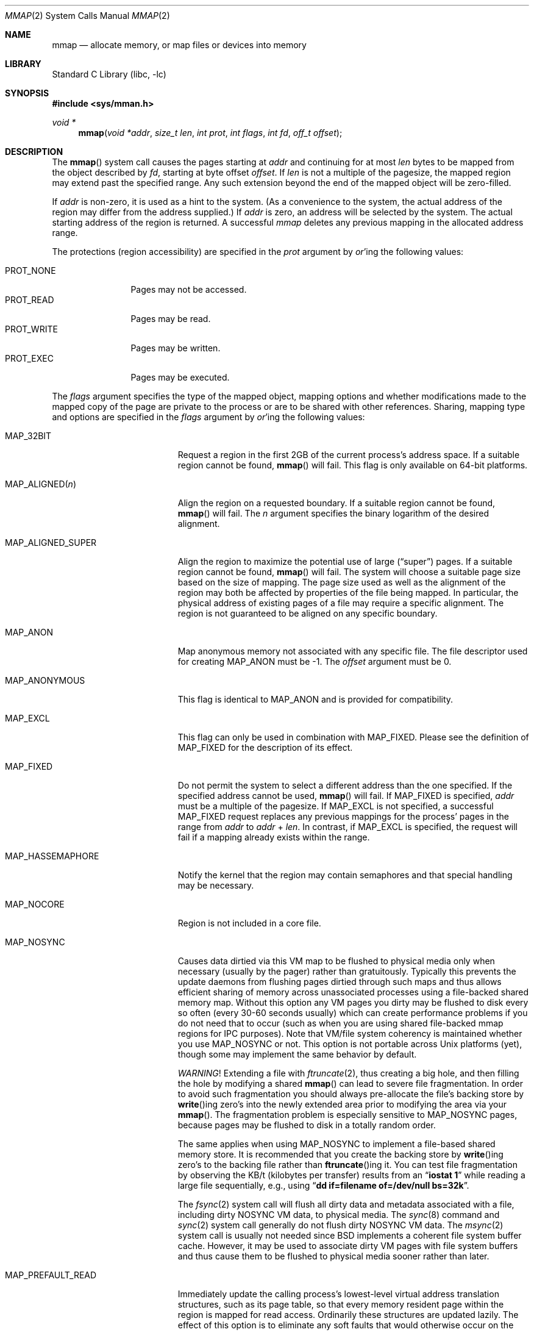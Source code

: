 .\" Copyright (c) 1991, 1993
.\"	The Regents of the University of California.  All rights reserved.
.\"
.\" Redistribution and use in source and binary forms, with or without
.\" modification, are permitted provided that the following conditions
.\" are met:
.\" 1. Redistributions of source code must retain the above copyright
.\"    notice, this list of conditions and the following disclaimer.
.\" 2. Redistributions in binary form must reproduce the above copyright
.\"    notice, this list of conditions and the following disclaimer in the
.\"    documentation and/or other materials provided with the distribution.
.\" 4. Neither the name of the University nor the names of its contributors
.\"    may be used to endorse or promote products derived from this software
.\"    without specific prior written permission.
.\"
.\" THIS SOFTWARE IS PROVIDED BY THE REGENTS AND CONTRIBUTORS ``AS IS'' AND
.\" ANY EXPRESS OR IMPLIED WARRANTIES, INCLUDING, BUT NOT LIMITED TO, THE
.\" IMPLIED WARRANTIES OF MERCHANTABILITY AND FITNESS FOR A PARTICULAR PURPOSE
.\" ARE DISCLAIMED.  IN NO EVENT SHALL THE REGENTS OR CONTRIBUTORS BE LIABLE
.\" FOR ANY DIRECT, INDIRECT, INCIDENTAL, SPECIAL, EXEMPLARY, OR CONSEQUENTIAL
.\" DAMAGES (INCLUDING, BUT NOT LIMITED TO, PROCUREMENT OF SUBSTITUTE GOODS
.\" OR SERVICES; LOSS OF USE, DATA, OR PROFITS; OR BUSINESS INTERRUPTION)
.\" HOWEVER CAUSED AND ON ANY THEORY OF LIABILITY, WHETHER IN CONTRACT, STRICT
.\" LIABILITY, OR TORT (INCLUDING NEGLIGENCE OR OTHERWISE) ARISING IN ANY WAY
.\" OUT OF THE USE OF THIS SOFTWARE, EVEN IF ADVISED OF THE POSSIBILITY OF
.\" SUCH DAMAGE.
.\"
.\"	@(#)mmap.2	8.4 (Berkeley) 5/11/95
.\" $FreeBSD: releng/11.0/lib/libc/sys/mmap.2 278981 2015-02-19 01:51:17Z jmg $
.\"
.Dd February 18, 2015
.Dt MMAP 2
.Os
.Sh NAME
.Nm mmap
.Nd allocate memory, or map files or devices into memory
.Sh LIBRARY
.Lb libc
.Sh SYNOPSIS
.In sys/mman.h
.Ft void *
.Fn mmap "void *addr" "size_t len" "int prot" "int flags" "int fd" "off_t offset"
.Sh DESCRIPTION
The
.Fn mmap
system call causes the pages starting at
.Fa addr
and continuing for at most
.Fa len
bytes to be mapped from the object described by
.Fa fd ,
starting at byte offset
.Fa offset .
If
.Fa len
is not a multiple of the pagesize, the mapped region may extend past the
specified range.
Any such extension beyond the end of the mapped object will be zero-filled.
.Pp
If
.Fa addr
is non-zero, it is used as a hint to the system.
(As a convenience to the system, the actual address of the region may differ
from the address supplied.)
If
.Fa addr
is zero, an address will be selected by the system.
The actual starting address of the region is returned.
A successful
.Fa mmap
deletes any previous mapping in the allocated address range.
.Pp
The protections (region accessibility) are specified in the
.Fa prot
argument by
.Em or Ns 'ing
the following values:
.Pp
.Bl -tag -width PROT_WRITE -compact
.It Dv PROT_NONE
Pages may not be accessed.
.It Dv PROT_READ
Pages may be read.
.It Dv PROT_WRITE
Pages may be written.
.It Dv PROT_EXEC
Pages may be executed.
.El
.Pp
The
.Fa flags
argument specifies the type of the mapped object, mapping options and
whether modifications made to the mapped copy of the page are private
to the process or are to be shared with other references.
Sharing, mapping type and options are specified in the
.Fa flags
argument by
.Em or Ns 'ing
the following values:
.Bl -tag -width MAP_PREFAULT_READ
.It Dv MAP_32BIT
Request a region in the first 2GB of the current process's address space.
If a suitable region cannot be found,
.Fn mmap
will fail.
This flag is only available on 64-bit platforms.
.It Dv MAP_ALIGNED Ns Pq Fa n
Align the region on a requested boundary.
If a suitable region cannot be found,
.Fn mmap
will fail.
The
.Fa n
argument specifies the binary logarithm of the desired alignment.
.It Dv MAP_ALIGNED_SUPER
Align the region to maximize the potential use of large
.Pq Dq super
pages.
If a suitable region cannot be found,
.Fn mmap
will fail.
The system will choose a suitable page size based on the size of
mapping.
The page size used as well as the alignment of the region may both be
affected by properties of the file being mapped.
In particular,
the physical address of existing pages of a file may require a specific
alignment.
The region is not guaranteed to be aligned on any specific boundary.
.It Dv MAP_ANON
Map anonymous memory not associated with any specific file.
The file descriptor used for creating
.Dv MAP_ANON
must be \-1.
The
.Fa offset
argument must be 0.
.\".It Dv MAP_FILE
.\"Mapped from a regular file or character-special device memory.
.It Dv MAP_ANONYMOUS
This flag is identical to
.Dv MAP_ANON
and is provided for compatibility.
.It Dv MAP_EXCL
This flag can only be used in combination with
.Dv MAP_FIXED .
Please see the definition of
.Dv MAP_FIXED
for the description of its effect.
.It Dv MAP_FIXED
Do not permit the system to select a different address than the one
specified.
If the specified address cannot be used,
.Fn mmap
will fail.
If
.Dv MAP_FIXED
is specified,
.Fa addr
must be a multiple of the pagesize.
If
.Dv MAP_EXCL
is not specified, a successful
.Dv MAP_FIXED
request replaces any previous mappings for the process'
pages in the range from
.Fa addr
to
.Fa addr
+
.Fa len .
In contrast, if
.Dv MAP_EXCL
is specified, the request will fail if a mapping
already exists within the range.
.It Dv MAP_HASSEMAPHORE
Notify the kernel that the region may contain semaphores and that special
handling may be necessary.
.It Dv MAP_NOCORE
Region is not included in a core file.
.It Dv MAP_NOSYNC
Causes data dirtied via this VM map to be flushed to physical media
only when necessary (usually by the pager) rather than gratuitously.
Typically this prevents the update daemons from flushing pages dirtied
through such maps and thus allows efficient sharing of memory across
unassociated processes using a file-backed shared memory map.
Without
this option any VM pages you dirty may be flushed to disk every so often
(every 30-60 seconds usually) which can create performance problems if you
do not need that to occur (such as when you are using shared file-backed
mmap regions for IPC purposes).
Note that VM/file system coherency is
maintained whether you use
.Dv MAP_NOSYNC
or not.
This option is not portable
across
.Ux
platforms (yet), though some may implement the same behavior
by default.
.Pp
.Em WARNING !
Extending a file with
.Xr ftruncate 2 ,
thus creating a big hole, and then filling the hole by modifying a shared
.Fn mmap
can lead to severe file fragmentation.
In order to avoid such fragmentation you should always pre-allocate the
file's backing store by
.Fn write Ns ing
zero's into the newly extended area prior to modifying the area via your
.Fn mmap .
The fragmentation problem is especially sensitive to
.Dv MAP_NOSYNC
pages, because pages may be flushed to disk in a totally random order.
.Pp
The same applies when using
.Dv MAP_NOSYNC
to implement a file-based shared memory store.
It is recommended that you create the backing store by
.Fn write Ns ing
zero's to the backing file rather than
.Fn ftruncate Ns ing
it.
You can test file fragmentation by observing the KB/t (kilobytes per
transfer) results from an
.Dq Li iostat 1
while reading a large file sequentially, e.g.,\& using
.Dq Li dd if=filename of=/dev/null bs=32k .
.Pp
The
.Xr fsync 2
system call will flush all dirty data and metadata associated with a file,
including dirty NOSYNC VM data, to physical media.
The
.Xr sync 8
command and
.Xr sync 2
system call generally do not flush dirty NOSYNC VM data.
The
.Xr msync 2
system call is usually not needed since
.Bx
implements a coherent file system buffer cache.
However, it may be
used to associate dirty VM pages with file system buffers and thus cause
them to be flushed to physical media sooner rather than later.
.It Dv MAP_PREFAULT_READ
Immediately update the calling process's lowest-level virtual address
translation structures, such as its page table, so that every memory
resident page within the region is mapped for read access.
Ordinarily these structures are updated lazily.
The effect of this option is to eliminate any soft faults that would
otherwise occur on the initial read accesses to the region.
Although this option does not preclude
.Fa prot
from including
.Dv PROT_WRITE ,
it does not eliminate soft faults on the initial write accesses to the
region.
.It Dv MAP_PRIVATE
Modifications are private.
.It Dv MAP_SHARED
Modifications are shared.
.It Dv MAP_STACK
.Dv MAP_STACK
implies
.Dv MAP_ANON ,
and
.Fa offset
of 0.
The
.Fa fd
argument
must be -1 and
.Fa prot
must include at least
.Dv PROT_READ
and
.Dv PROT_WRITE .
This option creates
a memory region that grows to at most
.Fa len
bytes in size, starting from the stack top and growing down.
The
stack top is the starting address returned by the call, plus
.Fa len
bytes.
The bottom of the stack at maximum growth is the starting
address returned by the call.
.El
.Pp
The
.Xr close 2
system call does not unmap pages, see
.Xr munmap 2
for further information.
.Sh NOTES
Although this implementation does not impose any alignment restrictions on
the
.Fa offset
argument, a portable program must only use page-aligned values.
.Pp
Large page mappings require that the pages backing an object be
aligned in matching blocks in both the virtual address space and RAM.
The system will automatically attempt to use large page mappings when
mapping an object that is already backed by large pages in RAM by
aligning the mapping request in the virtual address space to match the
alignment of the large physical pages.
The system may also use large page mappings when mapping portions of an
object that are not yet backed by pages in RAM.
The
.Dv MAP_ALIGNED_SUPER
flag is an optimization that will align the mapping request to the
size of a large page similar to
.Dv MAP_ALIGNED ,
except that the system will override this alignment if an object already
uses large pages so that the mapping will be consistent with the existing
large pages.
This flag is mostly useful for maximizing the use of large pages on the
first mapping of objects that do not yet have pages present in RAM.
.Sh RETURN VALUES
Upon successful completion,
.Fn mmap
returns a pointer to the mapped region.
Otherwise, a value of
.Dv MAP_FAILED
is returned and
.Va errno
is set to indicate the error.
.Sh ERRORS
The
.Fn mmap
system call
will fail if:
.Bl -tag -width Er
.It Bq Er EACCES
The flag
.Dv PROT_READ
was specified as part of the
.Fa prot
argument and
.Fa fd
was not open for reading.
The flags
.Dv MAP_SHARED
and
.Dv PROT_WRITE
were specified as part of the
.Fa flags
and
.Fa prot
argument and
.Fa fd
was not open for writing.
.It Bq Er EBADF
The
.Fa fd
argument
is not a valid open file descriptor.
.It Bq Er EINVAL
An invalid value was passed in the
.Fa prot
argument.
.It Bq Er EINVAL
An undefined option was set in the
.Fa flags
argument.
.It Bq Er EINVAL
Both
.Dv MAP_PRIVATE
and
.Dv MAP_SHARED
were specified.
.It Bq Er EINVAL
None of
.Dv MAP_ANON ,
.Dv MAP_PRIVATE ,
.Dv MAP_SHARED ,
or
.Dv MAP_STACK
was specified.
At least one of these flags must be included.
.It Bq Er EINVAL
.Dv MAP_FIXED
was specified and the
.Fa addr
argument was not page aligned, or part of the desired address space
resides out of the valid address space for a user process.
.It Bq Er EINVAL
Both
.Dv MAP_FIXED
and
.Dv MAP_32BIT
were specified and part of the desired address space resides outside
of the first 2GB of user address space.
.It Bq Er EINVAL
The
.Fa len
argument
was equal to zero.
.It Bq Er EINVAL
.Dv MAP_ALIGNED
was specified and the desired alignment was either larger than the
virtual address size of the machine or smaller than a page.
.It Bq Er EINVAL
.Dv MAP_ANON
was specified and the
.Fa fd
argument was not -1.
.It Bq Er EINVAL
.Dv MAP_ANON
was specified and the
.Fa offset
argument was not 0.
.It Bq Er EINVAL
Both
.Dv MAP_FIXED
and
.Dv MAP_EXCL
were specified, but the requested region is already used by a mapping.
.It Bq Er EINVAL
.Dv MAP_EXCL
was specified, but
.Dv MAP_FIXED
was not.
.It Bq Er ENODEV
.Dv MAP_ANON
has not been specified and
.Fa fd
did not reference a regular or character special file.
.It Bq Er ENOMEM
.Dv MAP_FIXED
was specified and the
.Fa addr
argument was not available.
.Dv MAP_ANON
was specified and insufficient memory was available.
.El
.Sh SEE ALSO
.Xr madvise 2 ,
.Xr mincore 2 ,
.Xr minherit 2 ,
.Xr mlock 2 ,
.Xr mprotect 2 ,
.Xr msync 2 ,
.Xr munlock 2 ,
.Xr munmap 2 ,
.Xr getpagesize 3 ,
.Xr getpagesizes 3
